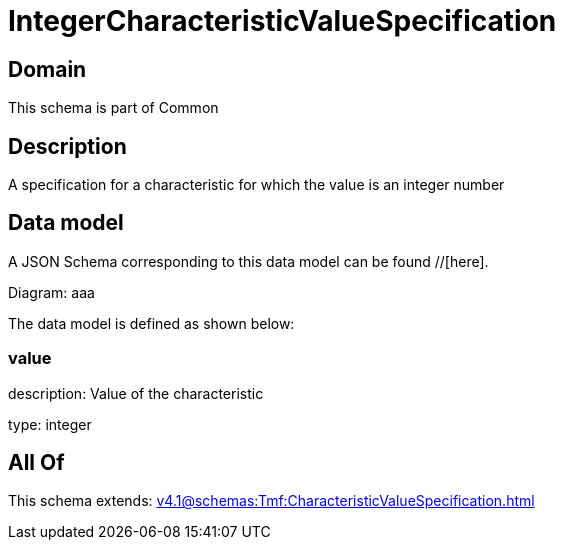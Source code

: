 = IntegerCharacteristicValueSpecification

[#domain]
== Domain

This schema is part of Common

[#description]
== Description
A specification for a characteristic for which the value is an integer number


[#data_model]
== Data model

A JSON Schema corresponding to this data model can be found //[here].

Diagram:
aaa

The data model is defined as shown below:


=== value
description: Value of the characteristic

type: integer


[#all_of]
== All Of

This schema extends: xref:v4.1@schemas:Tmf:CharacteristicValueSpecification.adoc[]

